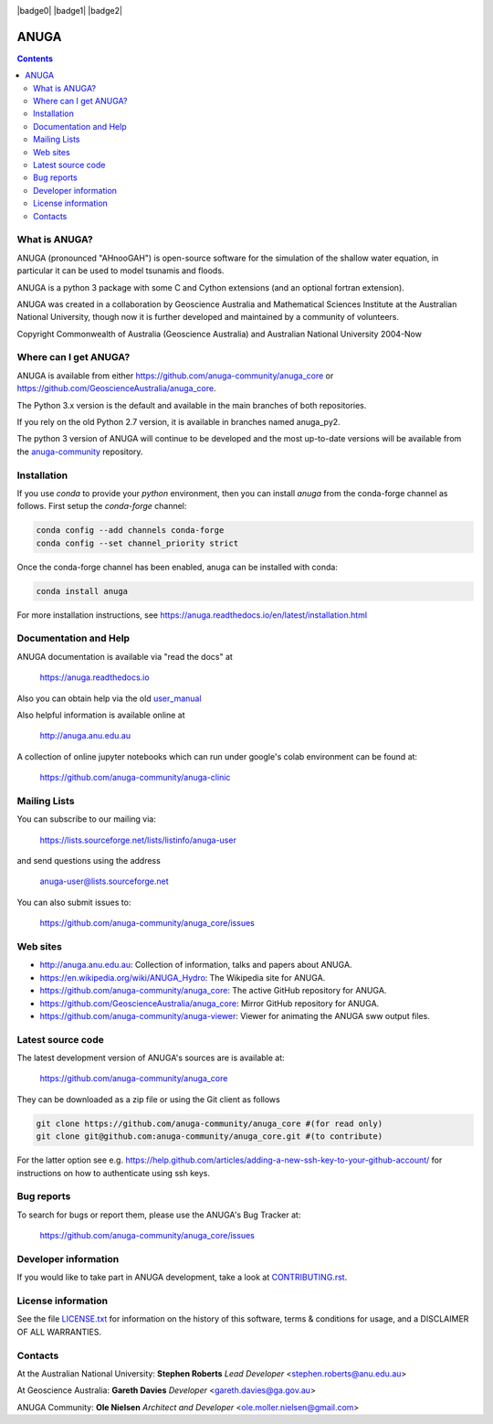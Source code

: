 
.. image:: https://badges.gitter.im/gitterHQ/gitter.png
    :target: https://app.gitter.im/#/room/#anuga-community:gitter.im
    :alt: Community Chat

.. image:: https://app.travis-ci.com/anuga-community/anuga_core.svg?branch=develop_hackathon
    :target: https://app.travis-ci.com/anuga-community/anuga_core
    :alt: travis ci status
   
.. image:: https://ci.appveyor.com/api/projects/status/x5airjv7eq2u805w/branch/develop_hackathon?svg=true
    :target: https://ci.appveyor.com/project/stoiver/anuga-core-nwgr0
    :alt: appveyor status

.. |badge3| image:: https://img.shields.io/pypi/v/anuga.svg
    :target: https://pypi.python.org/pypi/anuga/
    :alt: Latest PyPi Version

.. |badge4| image:: https://img.shields.io/pypi/dm/anuga.svg
    :target: https://pypistats.org/packages/anuga
    :alt: PyPi download statistics

.. |badge5| image:: https://img.shields.io/conda/vn/conda-forge/anuga.svg
    :target: https://anaconda.org/conda-forge/anuga
    :alt: Latest Conda Version
 
.. |badge6| image:: https://img.shields.io/conda/dn/conda-forge/anuga.svg
    :target: https://anaconda.org/conda-forge/anuga
    :alt: Conda Forge download statistics

.. |badge7| image:: https://readthedocs.org/projects/anuga/badge/?version=latest
    :target: https://anuga.readthedocs.io/en/latest/?badge=latest
    :alt: Documentation Status

|badge0| |badge1| |badge2| |badge3| |badge3| |badge4| |badge5| |badge6| |badge7|




=====
ANUGA
=====

.. contents::

What is ANUGA?
--------------

ANUGA (pronounced "AHnooGAH") is open-source software for the simulation of
the shallow water equation, in particular it can be used to model tsunamis
and floods.

ANUGA is a python 3 package with some C and Cython extensions (and an optional
fortran extension). 

ANUGA was created in a collaboration by Geoscience Australia and Mathematical Sciences Institute at the
Australian National University, though now it is further developed and maintained by a community of volunteers.

Copyright Commonwealth of Australia (Geoscience Australia) and Australian National University 2004-Now


Where can I get ANUGA?
----------------------

ANUGA is available from either https://github.com/anuga-community/anuga_core or https://github.com/GeoscienceAustralia/anuga_core.

The Python 3.x version is the default and available in the main branches of both repositories. 

If you rely on the old Python 2.7 version, it is available in branches named anuga_py2.

The python 3 version of ANUGA will continue to be developed and the most up-to-date 
versions will be available from the `anuga-community <https://github.com/anuga-community/anuga_core>`_ repository. 



Installation
------------

If you use `conda` to provide your `python` environment, then you can install `anuga` from the conda-forge channel
as follows. First setup the `conda-forge` channel:

.. code-block::

    conda config --add channels conda-forge
    conda config --set channel_priority strict


Once the conda-forge channel has been enabled, anuga can be installed with conda:

.. code-block::

    conda install anuga


For more installation instructions, see https://anuga.readthedocs.io/en/latest/installation.html


Documentation and Help
----------------------


ANUGA documentation is available via "read the docs" at 

    https://anuga.readthedocs.io 

Also you can obtain help via the old
`user_manual <dx.doi.org/10.13140/RG.2.2.17267.81446>`_

Also helpful information is available online at

    http://anuga.anu.edu.au

A collection of online jupyter notebooks which can run under google's colab environment can be found at:

    https://github.com/anuga-community/anuga-clinic

Mailing Lists
-------------

You can subscribe to our mailing via:

    https://lists.sourceforge.net/lists/listinfo/anuga-user

and send questions using the address

    anuga-user@lists.sourceforge.net

You can also submit issues to:

    https://github.com/anuga-community/anuga_core/issues


Web sites
---------

* http://anuga.anu.edu.au: Collection of information, talks and papers about ANUGA.
* https://en.wikipedia.org/wiki/ANUGA_Hydro: The Wikipedia site for ANUGA. 
* https://github.com/anuga-community/anuga_core: The active GitHub repository for ANUGA.
* https://github.com/GeoscienceAustralia/anuga_core: Mirror GitHub repository for ANUGA. 
* https://github.com/anuga-community/anuga-viewer: Viewer for animating the ANUGA sww output files.  



Latest source code
------------------

The latest development version of ANUGA's sources are is available at:

    https://github.com/anuga-community/anuga_core

They can be downloaded as a zip file or using the Git client as follows

.. code-block::

    git clone https://github.com/anuga-community/anuga_core #(for read only)
    git clone git@github.com:anuga-community/anuga_core.git #(to contribute)

For the latter option see e.g. https://help.github.com/articles/adding-a-new-ssh-key-to-your-github-account/ for instructions on how to authenticate using ssh keys.

Bug reports
-----------

To search for bugs or report them, please use the ANUGA's Bug Tracker at:

    https://github.com/anuga-community/anuga_core/issues


Developer information
---------------------

If you would like to take part in ANUGA development, take a look
at `CONTRIBUTING.rst <https://github.com/anuga-community/anuga_core/blob/main/CONTRIBUTING.rst>`_.


License information
-------------------

See the file `LICENSE.txt <https://github.com/anuga-community/anuga_core/blob/main/LICENCE.txt>`_
for information on the history of this software, terms & conditions for usage,
and a DISCLAIMER OF ALL WARRANTIES.

Contacts
--------

At the Australian National University:
**Stephen Roberts**
*Lead Developer*
<stephen.roberts@anu.edu.au>

At Geoscience Australia:
**Gareth Davies**
*Developer*
<gareth.davies@ga.gov.au>

ANUGA Community:
**Ole Nielsen**
*Architect and Developer*
<ole.moller.nielsen@gmail.com>

